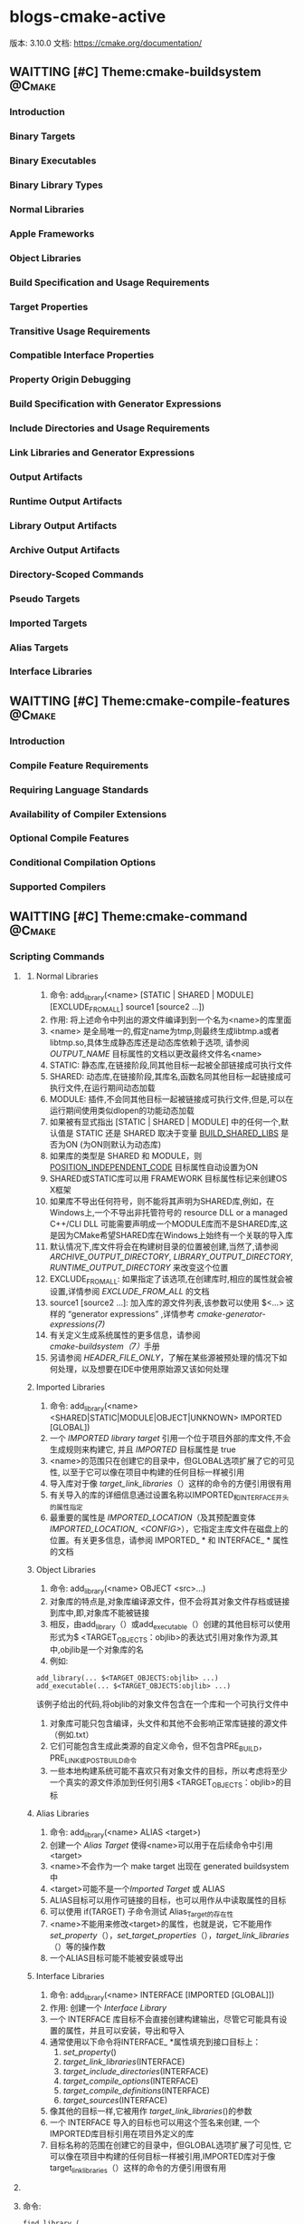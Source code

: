* blogs-cmake-active
  版本: 3.10.0
  文档: https://cmake.org/documentation/

** WAITTING [#C] Theme:cmake-buildsystem                            :@Cmake:
*** Introduction
*** Binary Targets
*** Binary Executables
*** Binary Library Types
*** Normal Libraries
*** Apple Frameworks
*** Object Libraries
*** Build Specification and Usage Requirements
*** Target Properties
*** Transitive Usage Requirements
*** Compatible Interface Properties
*** Property Origin Debugging
*** Build Specification with Generator Expressions
*** Include Directories and Usage Requirements
*** Link Libraries and Generator Expressions
*** Output Artifacts
*** Runtime Output Artifacts
*** Library Output Artifacts
*** Archive Output Artifacts
*** Directory-Scoped Commands
*** Pseudo Targets
*** Imported Targets
*** Alias Targets
*** Interface Libraries
** WAITTING [#C] Theme:cmake-compile-features                       :@Cmake:
*** Introduction
*** Compile Feature Requirements
*** Requiring Language Standards
*** Availability of Compiler Extensions
*** Optional Compile Features
*** Conditional Compilation Options
*** Supported Compilers
** WAITTING [#C] Theme:cmake-command                                :@Cmake:
*** Scripting Commands
**** <<add_library>>
***** Normal Libraries
1. 命令: add_library(<name> [STATIC | SHARED | MODULE] [EXCLUDE_FROM_ALL] source1 [source2 ...])
2. 作用: 将上述命令中列出的源文件编译到到一个名为<name>的库里面
3. <name> 是全局唯一的,假定name为tmp,则最终生成libtmp.a或者libtmp.so,具体生成静态库还是动态库依赖于选项, 请参阅 [[OUTPUT_NAME]] 目标属性的文档以更改最终文件名<name>
4. STATIC: 静态库,在链接阶段,同其他目标一起被全部链接成可执行文件
5. SHARED: 动态库,在链接阶段,其库名,函数名同其他目标一起链接成可执行文件,在运行期间动态加载
6. MODULE: 插件,不会同其他目标一起被链接成可执行文件,但是,可以在运行期间使用类似dlopen的功能动态加载
7. 如果被有显式指出 [STATIC | SHARED | MODULE] 中的任何一个,默认值是 STATIC 还是 SHARED 取决于变量 [[BUILD_SHARED_LIBS]] 是否为ON (为ON则默认为动态库)
8. 如果库的类型是 SHARED 和 MODULE，则 [[POSITION_INDEPENDENT_CODE]] 目标属性自动设置为ON
9. SHARED或STATIC库可以用 FRAMEWORK 目标属性标记来创建OS X框架
10. 如果库不导出任何符号，则不能将其声明为SHARED库,例如，在Windows上,一个不导出非托管符号的 resource DLL or a managed C++/CLI DLL 可能需要声明成一个MODULE库而不是SHARED库,这是因为CMake希望SHARED库在Windows上始终有一个关联的导入库
11. 默认情况下,库文件将会在构建树目录的位置被创建,当然了,请参阅 [[ARCHIVE_OUTPUT_DIRECTORY]], [[LIBRARY_OUTPUT_DIRECTORY]], [[RUNTIME_OUTPUT_DIRECTORY]] 来改变这个位置
12. EXCLUDE_FROM_ALL: 如果指定了该选项,在创建库时,相应的属性就会被设置,详情参阅 [[EXCLUDE_FROM_ALL]] 的文档
13. source1 [source2 ...]: 加入库的源文件列表,该参数可以使用 $<...> 这样的  “generator expressions” ,详情参考 [[ cmake-generator-expressions(7)]]
14. 有关定义生成系统属性的更多信息，请参阅 [[cmake-buildsystem（7）]]手册
15. 另请参阅 [[HEADER_FILE_ONLY]]，了解在某些源被预处理的情况下如何处理，以及想要在IDE中使用原始源又该如何处理
***** Imported Libraries
1. 命令: add_library(<name> <SHARED|STATIC|MODULE|OBJECT|UNKNOWN> IMPORTED [GLOBAL])
2. 一个 [[IMPORTED library target]] 引用一个位于项目外部的库文件,不会生成规则来构建它, 并且 [[IMPORTED]] 目标属性是 true 
3. <name>的范围只在创建它的目录中，但GLOBAL选项扩展了它的可见性, 以至于它可以像在项目中构建的任何目标一样被引用
4. 导入库对于像 [[target_link_libraries]]（）这样的命令的方便引用很有用
5. 有关导入的库的详细信息通过设置名称以IMPORTED_和INTERFACE_开头的属性指定
6. 最重要的属性是 [[IMPORTED_LOCATION]]（及其预配置变体[[IMPORTED_LOCATION_ <CONFIG>]]），它指定主库文件在磁盘上的位置。有关更多信息，请参阅 IMPORTED_ * 和 INTERFACE_ * 属性的文档
***** Object Libraries
1. 命令: add_library(<name> OBJECT <src>...)
2. 对象库的特点是,对象库编译源文件，但不会将其对象文件存档或链接到库中,即,对象库不能被链接
3. 相反，由add_library（）或add_executable（）创建的其他目标可以使用形式为$ <TARGET_OBJECTS：objlib>的表达式引用对象作为源,其中,objlib是一个对象库的名
4. 例如:
#+BEGIN_SRC 
	add_library(... $<TARGET_OBJECTS:objlib> ...)
	add_executable(... $<TARGET_OBJECTS:objlib> ...)
#+END_SRC
该例子给出的代码,将objlib的对象文件包含在一个库和一个可执行文件中
1. 对象库可能只包含编译，头文件和其他不会影响正常库链接的源文件（例如.txt）
2. 它们可能包含生成此类源的自定义命令，但不包含PRE_BUILD，PRE_LINK或POST_BUILD命令
3. 一些本地构建系统可能不喜欢只有对象文件的目标，所以考虑将至少一个真实的源文件添加到任何引用$ <TARGET_OBJECTS：objlib>的目标
***** Alias Libraries
1. 命令: add_library(<name> ALIAS <target>)
2. 创建一个 [[Alias Target]] 使得<name>可以用于在后续命令中引用<target>
3. <name>不会作为一个 make target 出现在 generated buildsystem 中
4. <target>可能不是一个[[Imported Target]] 或 ALIAS
5. ALIAS目标可以用作可链接的目标，也可以用作从中读取属性的目标
6. 可以使用 if(TARGET) 子命令测试 Alias_Target的存在性
7. <name>不能用来修改<target>的属性，也就是说，它不能用作 [[set_property]]（），[[set_target_properties]]（），[[target_link_libraries]]（）等的操作数
8. 一个ALIAS目标可能不能被安装或导出
***** Interface Libraries
1. 命令: add_library(<name> INTERFACE [IMPORTED [GLOBAL]])
2. 作用: 创建一个 [[Interface Library]]
3. 一个 INTERFACE 库目标不会直接创建构建输出，尽管它可能具有设置的属性，并且可以安装，导出和导入
4. 通常使用以下命令将INTERFACE_ *属性填充到接口目标上：
   1. [[set_property]]()
   2. [[target_link_libraries]](INTERFACE)
   3. [[target_include_directories]](INTERFACE)
   4. [[target_compile_options]](INTERFACE)
   5. [[target_compile_definitions]](INTERFACE)
   6. [[target_sources]](INTERFACE)
5. 像其他的目标一样,它被用作 [[target_link_libraries]]()的参数
6. 一个 INTERFACE 导入的目标也可以用这个签名来创建, 一个IMPORTED库目标引用在项目外定义的库
7. 目标名称的范围在创建它的目录中，但GLOBAL选项扩展了可见性, 它可以像在项目中构建的任何目标一样被引用,IMPORTED库对于像target_link_libraries（）这样的命令的方便引用很有用
**** <<find_library>>
**** 命令:
#+BEGIN_SRC 
     find_library (
     1. <VAR>
     2. name | NAMES name1 [name2 ...] [NAMES_PER_DIR]
     3. [HINTS path1 [path2 ... ENV var]]
     4. [PATHS path1 [path2 ... ENV var]]
     5. [PATH_SUFFIXES suffix1 [suffix2 ...]]
     6. [DOC "cache documentation string"]
     7. [NO_DEFAULT_PATH]
     8. [NO_CMAKE_PATH]
     9. [NO_CMAKE_ENVIRONMENT_PATH]
     10. [NO_SYSTEM_ENVIRONMENT_PATH]
     11. [NO_CMAKE_SYSTEM_PATH]
     12. [CMAKE_FIND_ROOT_PATH_BOTH | ONLY_CMAKE_FIND_ROOT_PATH | NO_CMAKE_FIND_ROOT_PATH]
     15. )
#+END_SRC
***** 参数解析:
1. <VAR>: 存储查找结果,如果找到了库文件,则将该文件(带绝对路径)存储在该变量内,如果没找到,该变量的值为<VAR>-NOTFOUND
2. name | NAMES name1 [name2 ...] [NAMES_PER_DIR] 
   1. name: 指定查找一个库
   2. NAMES: 指定查找一个或者更多个待搜索库的名字,当给NAMES选项赋予多个值时，默认情况下这个命令会一次考虑一个名字并搜索每个目录
   3. NAMES_PER_DIR选项告诉该命令一次考虑一个目录，并搜索其中的所有名称
   4. 给予NAMES选项的每个库名首先被认为是库文件名，然后考虑平台特定的前缀（例如lib）和后缀（例如.so）,因此可以直接指定libfoo.a等库文件名
3. [HINTS path1 [path2 ... ENV var]]
   1. 指明除了默认位置之外,还要搜索的目录
   2. ENV var 子选项从系统环境变量中读取路径
4. [PATHS path1 [path2 ... ENV var]]
   1. 指明除了默认位置之外,还要搜索的目录
   2. ENV var 子选项从系统环境变量中读取路径
5. [PATH_SUFFIXES suffix1 [suffix2 ...]]
   1. 指定补充子目录,如此便会检查每个搜索路径下面含有补充子目录的目录,比如: /home/ljj/t1 是PATHS中的指定搜索的目录,那么默认会到该路径下面搜索,但是不会搜索/home/ljj/t1/tmp
   2. 如果给出该选项为 tmp, 除了到 /home/ljj/t1下面搜索,还会到/home/ljj/t1/tmp下面搜索
6. [DOC "cache documentation string"]
   1. 之后的参数用来作为cache中的注释字符串
7. NO_DEFAULT_PATH: 如果指定了该选项，那么搜索的过程中不会有其他的附加路径,如果没有指定该选项，搜索过程如下：
   1. 搜索在cmake-specific cache 变量中指定的路径, 从命令行以-DVAR=value的形式传入,这些值被解释为 [[lists]] 如果传递了 NO_CMAKE_PATH，可以跳过这个路径的搜索
   2. 
8. NO_CMAKE_PATH: 默认会搜索cmake特有的cache变量中被指定的路径(这些变量是在用cmake命令行时，通过-DVAR=value指定的变量),如果指定了该选项,则跳过该搜索路径,但是还包括如下的路径
   1. 如果设置了[[CMAKE_LIBRARY_ARCHITECTURE]] ,则会搜索 <prefix>/lib/<arch> ,其中的<prefix>是 [[CMAKE_PREFIX_PATH]] 中的每一个前缀
   2. [[CMAKE_LIBRARY_PATH]]
   3. [[CMAKE_FRAMEWORK_PATH]]
9. NO_CMAKE_ENVIRONMENT_PATH: 默认会搜索cmake特有的环境变量中被指定的路径,这是用户在shell配置中设置的变量,如过指定了该选项, 则跳过该搜索路径,但是还包括如下的路径
   1. 如果设置了[[CMAKE_LIBRARY_ARCHITECTURE]] ,则会搜索 <prefix>/lib/<arch> ,其中的<prefix>是 CMAKE_PREFIX_PATH 中的每一个前缀
   2. CMAKE_LIBRARY_PATH
   3. CMAKE_FRAMEWORK_PATH
10. NO_SYSTEM_ENVIRONMENT_PAT: 默认会搜索标准的系统环境变量,如果指定了该选项，这些环境变量中的路径会被跳过,但是搜索的路径还包括：PATH LIB
11. NO_CMAKE_SYSTEM_PATH: 默认会搜索当前系统平台文件中定义的cmake变量,如果指定了该选项,这些变量中的路径将会被跳过,但是还包括如下的路径
    1. 如果设置了[[CMAKE_LIBRARY_ARCHITECTURE]] ,则会搜索 <prefix>/lib/<arch> ,其中的<prefix>是 [[CMAKE_SYSTEM_PREFIX_PATH]] 中的每一个前缀
    2. [[CMAKE_SYSTEM_LIBRARY_PATH]]
    3. [[CMAKE_SYSTEM_FRAMEWORK_PATH]]
12. [CMAKE_FIND_ROOT_PATH_BOTH | ONLY_CMAKE_FIND_ROOT_PATH | NO_CMAKE_FIND_ROOT_PATH]



   6. 搜索由PATHS或者精简版命令中指定的路径 
如果找到了库文件,搜索过程将不再重复，除非该变量被清空,如果没有找到库文件,下次使用相同变量调用find_library()命令时，搜索过程会再次尝试

       * 如果找到的库是一个框架，那么<VAR>将被设置为框架<fullPath> /A.framework的完整路径。当框架的完整路径被用作库时，CMake将使用-framework A和-F <fullPath>将框架链接到目标
       * 


       * CMake变量[[CMAKE_FIND_ROOT_PATH]]指定一个或多个目录作为所有其他搜索目录的前缀
       * [[CMAKE_SYSROOT]]变量也可以用来指定一个目录作为前缀
       * 默认情况下，首先搜索CMAKE_FIND_ROOT_PATH中列出的目录,然后搜索CMAKE_SYSROOT目录，然后搜索非根目录的目录。默认行为可以通过设置[[CMAKE_FIND_ROOT_PATH_MODE_LIBRARY]]进行调整
       * 在13中所示的行为可以通过下面的参数覆盖
         1. CMAKE_FIND_ROOT_PATH_BOTH: 按照13所述的顺序搜索
         2. ONLY_CMAKE_FIND_ROOT_PATH: 不使用CMAKE_FIND_ROOT_PATH变量
         3. NO_CMAKE_FIND_ROOT_PATH: 只搜索re-rooted目录以及[[CMAKE_STAGING_PREFIX]]下的目录
       * 默认的搜索顺序的设计逻辑是按照使用时从最具体到最不具体。通过多次调用find_library命令以及NO_*选项，可以覆盖工程的这个默认顺序
       * 如果设置了[[CMAKE_FIND_LIBRARY_CUSTOM_LIB_SUFFIX]]变量，所有的搜索路径将被正常测试，附带后缀，并且所有匹配的lib /替换为lib${CMAKE_FIND_LIBRARY_CUSTOM_LIB_SUFFIX}/
         1. 如果[[FIND_LIBRARY_USE_LIB32_PATHS]]全局属性被设置，所有的搜索路径将被正常测试，32 /附加，lib /所有匹配替换为lib32 /。如果至少启用了project（）命令支持的一种语言，则会自动为已知需要的平台设置此属性
         2. 如果[[FIND_LIBRARY_USE_LIB64_PATHS]]全局属性被设置，所有的搜索路径将被正常地测试，64 /追加，并且所有匹配的lib /替换为lib64 /。如果至少启用了project（）命令支持的一种语言，则会自动为已知需要的平台设置此属性
       * 变量CMAKE_FIND_LIBRARY_CUSTOM_LIB_SUFFIX将覆盖FIND_LIBRARY_USE_LIB32_PATHS，FIND_LIBRARY_USE_LIBX32_PATHS和FIND_LIBRARY_USE_LIB64_PATHS全局属性
*** DONE Project Commands
    CLOSED: [2017-11-27 一 16:59]
*** CTest Commands
*** Deprecated Commands
** WAITTING [#C] Theme:cmake-developer                              :@Cmake:
*** Introduction
*** Adding Compile Features
*** Help
**** T Markup Constructs
**** TCMake Domain
**** TCross-References
**** TStyle
***** TStyle: Section Headers
***** TStyle: Whitespace
***** TStyle: Line Length
***** TStyle: Prose
***** TStyle: Starting Literal Blocks
***** TStyle: CMake Command Signatures
***** TStyle: Boolean Constants
***** TStyle: Inline Literals
***** TStyle: Cross-References
***** TStyle: Referencing CMake Concepts
***** TStyle: Referencing CMake Domain Objects
*** TModules
**** Module Documentation
**** TFind Modules
***** TStandard Variable Names
***** TA Sample Find Module
** WAITTING [#C] Theme:cmake-generator-expressions(7)               :@Cmake:
*** Introduction
*** T Logical Expressions
*** T Informational Expressions
*** TOutput Expressions
** WAITTING [#C] Theme:cmake-generators(7)                          :@Cmake:
*** Introduction
*** CMake Generators
**** Command-Line Build Tool Generators
***** Makefile Generators
***** Ninja Generator
**** IDE Build Tool Generators
***** Visual Studio Generators
***** Other Generators
*** TExtra Generators
** WAITTING [#C] Theme:cmake-language                               :@Cmake:
*** Variables
    1. 在 cmake 的语法中,变量是基本的存储单元
    2. 变量的值总是字符串类型
    3. set 和 unset 命令用于设置以及清除变量的值(当然了,也有其他的一些命令含有修改变量值的语义)
    4. 变量名是大小写敏感的,建议使用_和-来组合变量
    5. 变量有动态的范围,每个使用set或者unset赋值的变量实际上是在当前范围内创建了一个绑定 
 Blog creation time:[2017-11-08 三 09:38]
** WAITTING [#C] Theme:cmake-server(7)                              :@Cmake:
** WAITTING [#C] Theme:cmake-modules(7)                             :@Cmake:
** WAITTING [#C] Theme:cmake-packages(7)                            :@Cmake:
** WAITTING [#C] Theme:cmake-policies                               :@Cmake:
1. introduction
   1. 开发中会遇到这样的事,使用cmake开发了一个项目,突然一不小心在系统升级时将cmake的版本也升级了
   2. 新版本的cmake相比于老版本的cmake,某些命令或者变量带来了行为上的改变,当前的项目在编译时会出现一些警告,甚至是行为不符的现象
   3. 在cmake中,为了解决这样的情况,提供了一种称为policy的机制,cmake的设计者每次发布新版本时,如果发现新版本相对老版本带来了某些行为上的改变,就会顺带发布一个CMP_<NNNN>的policy
   4. 每个CMP_<NNNN>中都会"旧行为"和"新行为",以及引入该policy的原因
   5. 在工程中可以设置各种policy来选择期望的行为
Blog creation time:[2017-11-08 三 13:28]
** WAITTING [#C] Theme:cmake-properties                             :@Cmake:
*** Properties of Global Scope
    1. <<ENABLED_LANGUAGES>>
        1. 存储当前使能的语言列表
        2. 由命令[[enable_language]]配置
        3. 只读
*** Properties on Directories
*** Properties on Targets
**** <<POSITION_INDEPENDENT_CODE>>
1. 该变量的属性决定了将要创建的可执行文件或者共享库是否位置独立
2. 如果一个库是 SHARD 和 MODULE,那么这个属性自动设置为true
3. 该属性值被变量 [[CMAKE_POSITION_INDEPENDENT_CODE]] 的值初始化
4. 参考 [[add_library]]()
*** Properties on Tests
*** Properties on Source Files
*** Properties on Cache Entries
*** Properties on Installed Files
*** Deprecated Properties on Directories
    1. COMPILE_DEFINITIONS_<CONFIG>
    2. TEST_INCLUDE_FILE
*** Deprecated Properties on Targets
    1. COMPILE_DEFINITIONS_<CONFIG>
    2. POST_INSTALL_SCRIPT
    3. PRE_INSTALL_SCRIPT
*** Deprecated Properties on Source Files
     1. COMPILE_DEFINITIONS_<CONFIG>
 Blog creation time:[2017-11-09 四 15:16]
** WAITTING [#C] Theme:cmake-qt(7)                                  :@Cmake:
** WAITTING [#C] Theme:cmake-toolchains                             :@Cmake:
*** <<Introduction>>
    1. CMake使用工具链来进行编译,链接库,创建归档，以及使用一些任务去进行构建
    2. 命令[[project]]()以及 [[enable_language]]()中给出的语言决定了采用何种工具链工具
    3. 在常规构建中，CMake基于系统自检和缺省自动为宿主构建决定工具链
    4. 在交叉编译的情况下，可以通过相关的编译器和工具路径来指定工具链文件
*** <<Languages>>
    1. 在使用[[project]]()命令时,如果设置了LANGUAGE参数,或者使用[[enable_language]](),则内置变量[[CMAKE_C_COMPILER]]就会被设置为指定的语言,如果没有做出任何设置,则会默认隐式使用缺省的C以及CXX
    2. 采用的语言决定了一些信息，如编译器的供应商和版本，目标架构和位宽，相应工具的位置等
    3. 当语言被确定好以后，相应的就确定了使用 何种编译器,链接器
    4. 全局属性[[ENABLED_LANGUAGES]]包含当前启用的语言
    5. 通过目标中源文件的语言来计算采用的链接器,在静态库的情况下，也通过依赖库的语言来计算,CMake做出的选择可能被目标属性 [[LINKER_LANGUAGE]] 重写
*** <<Variables and Properties>>
    1. 几个关于工具链的语言组件变量会被使用
    2. [[CMAKE_TOOLCHIAIN_FILE]] 提供一个交叉编译的脚本
    3. [[CMAKE_SYSTEM_NAME]] 目标机上运行的操作系统的名称
    4. [[CMAKE_SYSTEM_PROCESSOR]] 目标机的硬件架构，例如ARM，X86
    5. [[CMAKE_C_COMPILER]] 指明了<LANG>语言的编译器所在的路径
    6. [[CMAKE_C_COMPILER_ID]] 作为编译器的标识
    7. [[CMAKE_C_COMPILER_VERSION]] 标识编译器的版本
    8. [[CMAKE_C_FLAGS]] 当编译一个特定语言的文件时,该变量中给出的选项将会被作为编译时的选项
    9. [[CMAKE_FIND_ROOT_PATH]] 搜索路径
    10. [[CMAKE_SYSROOT]]  搜索路径
*** Toolchain Features
*** Cross Compiling
    1. <<CMAKE_TOOLCHIAIN_FILE>> 这应当是CMake交叉编译中最重要的概念了,CMake不知道你的目标平台是什么、用什么编译器、如何编译等等，所以你需要提供预设一些变量到CMake
    2. 其中最为方便的一个方法就是将相关的变量设置都放进一个文件(cmake脚本)中去，然后将该文件通过CMAKE_TOOLCHIAIN_FILE传递给CMake 
    3. 传递交叉编译脚本的方法: cmake -D CMAKE_TOOLCHIAIN_FILE="/path/to/my-cmake-toolchain-file" ..   (当然,也可以在CMakeList.txt中直接给出)
    4. <<目标机>>: 运行代码的实体机,比如stm32f407zgt6 
    5. <<宿主即>>: 也叫开发平台,比如linux,windows
    6. 交叉编译: 在宿主机上开发程序,烧录到目标机上运行
    7. cmake是无法自动判断出目标机的上运行的系统的,因此必须需要我们通过变量 [[CMAKE_SYSTEM_NAME]] 指定
    8. 在宿主机上交叉编译出来的可执行文件通常不能直接运行在宿主机上
    9. 交叉编译过程中不能使用宿主机上的原生头文件和库，而是需要用到一套专门针对目标机的头文件和库,如embi-arm-linux-xx
    10. 在交叉编译时(即指定了[[CMAKE_SYSTEM_NAME]]), [[CMAKE_CROSSCOMPILING]]变量将被设置为真值
    11. 稍微大一点的项目都会用到一些外部依赖库或者tool,CMake提供了 [[find_library]]() [[find_package]]() [[find_file]]() [[find_program]]() [[find_path]]()来进行外部依赖的搜索查找
    12. 变量[[CMAKE_FIND_ROOT_PATH]] 和 [[CMAKE_SYSROOT]] 指明了外部依赖的搜索路径,即所有find_*将在这两个变量指定的路径路径,以及宿主机相关的路径下搜索,当然了,可以限制只在某一路径下搜索,详情参考CMAKE_FIND_ROOT_PATH
 Blog creation time:[2017-11-08 三 09:40]
** WAITTING [#C] Theme:cmake-env-variables                          :@Cmake:
1. 设置环境变量set(ENV{CMAKE_C_FLAGS} "-O3 -Wall")
2. 查看环境变量message(STATUS "CMAKE_C_FLAGS: " $ENV{CMAKE_C_FLAGS})
3. Environment Variables that Control the Build
   1. CMAKE_CONFIG_TYPE
   2. CMAKE_MSVCIDE_RUN_PATH
   3. CMAKE_OSX_ARCHITECTURES
   4. LDFLAGS
   5. MACOSX_DEPLOYMENT_TARGET
4. Environment Variables for Languages
   1. ASM<DIALECT>
   2. ASM<DIALECT>FLAGS
   3. CC
   4. <<CFLAGS>>
      1. 如果CMAKE_C_FLAGS没有定义,则在编译c源文件时,该变量存储默认的编译flags
      2. 如果CMAKE_C_FLAGS没有定义,仅仅在首次配置CC的默认编译状态时,该变量才被cmake使用,之后,这个值存储在CMAKE_C_FLAGS中
      3. 如果定义了[[CMAKE_C_FLAGS]],不论是首次配置还是任意次配置CC的编译flags,该变量CFLAGS都会被忽略
   5. CSFLAGS
   6. CUDACXX
   7. CUDAFLAGS
   8. CUDAHOSTCXX
   9. CXX
   10. CXXFLAGS
   11. FC
   12. FFLAGS
   13. RC
   14. RCFLAGS
5. Environment Variables for CTest
   1. CMAKE_CONFIG_TYPE
   2. CTEST_INTERACTIVE_DEBUG_MODE
   3. CTEST_OUTPUT_ON_FAILURE
   4. CTEST_PARALLEL_LEVEL
   5. CTEST_USE_LAUNCHERS_DEFAULT
   6. DASHBOARD_TEST_FROM_CTEST
Blog creation time:[2017-11-08 三 09:39]
** WAITTING [#C] Theme:cmake-variables                              :@Cmake:
*** Variables that Provide Information
    1. <<CMAKE_CURRENT_LIST_DIR>>
       1. 含义: 当前正在处理的列表文件(CMakelists.txt)所在的目录路径
       2. 动态变量
       3. 如: /home/ljj/workspace/test5/dir/
    2. <<CMAKE_CURRENT_LIST_FILE>>
       1. 含义: 当前正在处理的列表文件(CMakeLists.txt)
       2. 动态变量
       3. 如:  /home/ljj/workspace/test5/dir/CMakeLists.txt
    3. <<PROJECT-NAME_BINARY_DIR>>
       1. 作用: 该变量的值是命令project(<PROJECT-NAME> ......)中指定的项目名的顶层 binary directory 目录的路径
       2. 使用场合: 当使用add_subdirectory()命令来连接几个工程时,该变量就十分有用
       3. 个人建议: PROJECT_BINARY_DIR指代的对象没有该变量指代的清楚明了,建议使用该变量
    4. <<PROJECT-NAME_SOURCE_DIR>>
       1. 作用: 该变量的值是命令project(<PROJECT-NAME> ......)中指定的项目名的顶层 source directory 目录的路径
       2. 使用场合: 当使用add_subdirectory()命令来连接几个工程时,该变量就十分有用
       3. 个人建议: PROJECT_SOURCE_DIR指代的对象没有该变量指代的清楚明了,建议使用该变量
    5. <<PROJECT-NAME_VERSION>>
       1. 作用:  该变量用于存储命令project(<PROJECT-NAME>  [VERSION <major>[.<minor>[.<patch>[.<tweak>]]]]......)中指定的VERSION
       2. 备注: cmake_policy
    6. <<PROJECT-NAME>_VERSION_MAJOR>>
       1. 作用: 存储<PROJECT-NAME>_VERSION中的第1个号码<major>
    7. <<PROJECT-NAME_VERSION_MINOR>>
       1. 作用: 存储<PROJECT-NAME>_VERSION中的第2个号码<minor>
    8. <<PROJECT-NAME>_VERSION_PATCH>>
       1. 作用: 存储<PROJECT-NAME>_VERSION中的第3个号码<patch> 
    9. <<PROJECT-NAME>_VERSION_TWEAK>>
       1. 作用: 存储<PROJECT-NAME>_VERSION中的第4个号码<tweak>
    10. <<PROJECT_DESCRIPTION>>
        1. 作用: 存储project命令中<DESCRIPTION>参数,项目描述信息
    11. <<PROJECT_NAME>>
        1. 作用: 该变量的值是命令project(<PROJECT-NAME> ......)中指定的项目名<PROJECT-NAME>
        2. 使用场合: 可以通过查询该变量得知项目的名字
*** Variables that Change Behavior
****  <<BUILD_SHARED_LIBS>>
1. 该变量如果设置为ON,则在全局范围内,[[ add_library]]() 默认创建的所有库均是 SHARD 库,除非明确的指出要创建一个STATIC库
2. 该变量经常在项目中最为一个 [[option]]() 以便项目的每一个用户能够决定它们是否想要使用静态库或者动态库构建系统


     2. <<CMAKE_BUILD_TYPE>>
        1. 作用: 指定 build tree 的 build type 
        2. 可能的值是: empty, Debug, Release, RelWithDebInfo and MinSizeRel
        3. 这个变量仅仅在 single-configuration generators 时才有意义
        4. 有很多预配置属性和变量,诸如 [[CMAKE_C_FLAGS_<CONFIG>]] , CMAKE_C_FLAGS_[DEBUG|RELEASE|RELWITHDEBINFO|MINSIZEREL]
        5. 例如,如果配置了某 build tree 的 build type 为Debug, CMake 会将 CMAKE_C_FLAGS_DEBUG 添加到 [[CMAKE_C_FLAGS]] 中去
     3. <<CMAKE_FIND_ROOT_PATH>>
        1. 在交叉编译时,该变量是十分有用的,比如,在给一个ARM处理器的移动设备做交叉编译，其中需要寻找libjpeg.so
        2. 假如使用find_package(JPEG) 在没有设置该变量的前提下,返回的是/usr/lib/libjpeg.so
        3. 这是有问题的，因为找到的这个so库只是给你的宿主机系统(例如一个x86的Ubuntu主机)服务的，不能用于arm系统
        4. 所以你需要告诉CMake去其它地方去查找,该变量就是干这个事的,它在文件系统层次给出了一个用于搜索的根
        5. 比如 [[set]](CMAKE_FIND_ROOT_PATH /home/ljj/stm32/embi-arm-linux-xx)
        6. 默认情况下,CMake首先会到/home/ljj/stm32/embi-arm-linux-xxx/usr/lib或者/home/ljj/stm32/embi-arm-linux-xx/lib等子目录下面搜索所有find_*命令给出的条目
        7. 如果没有找到(且设置了 [[find_package(BOTH)]] 的情况下),可以接着到 [[CMAKE_SYSROOT]] 列出的路径下搜索, 如果还是没有找到的话就到宿主机的相关目录下搜索
        8. 默认这个变量是空,交叉编译中应当对该变量进行设置
        9. 配置该变量的同时还应配置[[CMAKE_FIND_ROOT_PATH_MODE_PROGRAM]] , [[CMAKE_FIND_ROOT_PATH_MODE_LIBRARY]] , [[CMAKE_FIND_ROOT_PATH_MODE_INCLUDE]] , [[CMAKE_FIND_ROOT_PATH_MODE_PACKAGE]]
        10. 参考 [[Cross Compiling]]  [[CMAKE_SYSROOT]] 
     4. <<CMAKE_FIND_ROOT_PATH_MODE_LIBRARY>>
        1. 该变量用于控制 [[find_library]]()命令是否可以在 [[CMAKE_FIND_ROOT_PATH]] , [[CMAKE_SYSROOT]]给出的路径下面搜索
        2. 如果设置为ONLY,那么,find_library() 仅仅只能在 CMAKE_FIND_ROOT_PATH  下面给出的路径中进行搜索
        3. 如果设置为NEVER,那么, find_library() 将无法在 CMAKE_FIND_ROOT_PATH 下面给出的路径中搜索,只能在宿主机相应的目录下进行搜索
        4. 如果设置为BOTH,那么,find_library() 可以在 CMAKE_FIND_ROOT_PATH 下面以及宿主机相应的目录下面进行搜索
     5. <<CMAKE_FIND_ROOT_PATH_MODE_INCLUDE>>
        1. 该变量用于控制 [[find_file]](), [[find_path]]() 命令是否可以在 [[CMAKE_FIND_ROOT_PATH]] , [[CMAKE_SYSROOT]] 给出的路径下面搜索
        2. 如果设置为ONLY,那么,find_file(),find_path() 仅仅只能在 CMAKE_FIND_ROOT_PATH  下面给出的路径中进行搜索
        3. 如果设置为NEVER,那么, find_file(),find_path() 将无法在 CMAKE_FIND_ROOT_PATH 下面给出的路径中搜索,只能在宿主机相应的目录下进行搜索
        4. 如果设置为BOTH,那么,find_file(),find_path() 可以在 CMAKE_FIND_ROOT_PATH 下面以及宿主机相应的目录下面进行搜索
     6. <<CMAKE_FIND_ROOT_PATH_MODE_PACKAGE>>
        1. 该变量用于控制 [[find_package]]()命令是否可以在 [[CMAKE_FIND_ROOT_PATH]] , [[CMAKE_SYSROOT]]给出的路径下面搜索
        2. 如果设置为ONLY,那么,find_package() 仅仅只能在 CMAKE_FIND_ROOT_PATH  下面给出的路径中进行搜索
        3. 如果设置为NEVER,那么, find_package() 将无法在 CMAKE_FIND_ROOT_PATH 下面给出的路径中搜索,只能在宿主机相应的目录下进行搜索
        4. 如果设置为BOTH,那么,find_package() 可以在 CMAKE_FIND_ROOT_PATH 下面以及宿主机相应的目录下面进行搜索
     7. <<CMAKE_FIND_ROOT_PATH_MODE_PROGRAM>>
        1. 该变量用于控制 [[find_program]]()命令是否可以在 [[CMAKE_FIND_ROOT_PATH]] , [[CMAKE_SYSROOT]]给出的路径下面搜索
        2. 如果设置为ONLY,那么,find_program() 仅仅只能在 CMAKE_FIND_ROOT_PATH  下面给出的路径中进行搜索
        3. 如果设置为NEVER,那么, find_program() 将无法在 CMAKE_FIND_ROOT_PATH 下面给出的路径中搜索,只能在宿主机相应的目录下进行搜索
        4. 如果设置为BOTH,那么,find_program() 可以在 CMAKE_FIND_ROOT_PATH 下面以及宿主机相应的目录下面进行搜索
     8. <<CMAKE_INCLUDE_PATH>>
     9. <<CMAKE_INSTALL_PREFIX>>
        1. 该变量被命令[[install]]()使用到
        2. 当 make install 被调用 或者 使用命令install()时,这个变量的目录所示的路径将会被安装路径的后面
        3. 在UNIX下,这个变量默认是/usr/local,在window下,默认是c:/Program Files/${PROJECT_NAME}
        4. 该变量的使用方法: cmake -DCMAKE_INSTALL_PREFIX=usr/ .. 此时 make DESTDIR=/home/john install 后,软件的安装路径就是usr/home/john
        5. 备注: 当然了,该变量也可以在CMakeLists.txt中使用set进行配置,原则是如果用户在命令行使用-D定义了默认路径的话,就使用命令行的路径,否则就使用set设置的路径
        6. 通过判断 [[CMAKE_INSTALL_PREFIX_INITIALIZED_TO_DEFAULT]] 的值实现该变量的配置:
        7. if(CMAKE_INSTALL_PREFIX_INITIALIZED_TO_DEFAULT)
        8. [[set]](CMAKE_INSTALL_PREFIX "/my/default" CACHE PATH "..." FORCE)
     10. <<CMAKE_POLICY_DEFAULT_CMP_NNNN>>
         1. 作用: 存储某个policy的默认配置(OLD or NEW)
         2. 更改: cmake_policy(SET CMP0048 NEW)
         3. 说明: <NNNN>代表某个policy的编号,如0048,该编号具体是什么含义,参见cmake-policies
*** Variables that Describe the System
    1. <<CMAKE_SYSTEM_NAME>>
       1. [[目标机]]上运行的操作系统的名称,比如Linux,Android,如果你的嵌入式平台没有相关OS你即需要写成”Generic”
       2. 这是在toolchain脚本中必须要设置的变量,只有当CMAKE_SYSTEM_NAME这个变量被设置了，CMake才认为此时正在交叉编译
       3. 它会额外设置一个变量[[CMAKE_CROSSCOMPILING]]为TRUE
       4. 参考 [[CMAKE_TOOLCHIAIN_FILE]] 
    2. <<CMAKE_SYSTEM_PROCESSOR>>
       1. 代表[[目标机]]的硬件架构，例如ARM，X86
       2. 这个是可选项，但是在移动开发中很重要
*** Variables that Control the Build
    1. <<CMAKE_EXE_LINKER_FLAGS>>
       1. 作用: 存储创建可执行文件时用到的链接flags
       2. 这个变量中的flags将会在创建一个可执行文件时被使用
    2. <<CMAKE_POSITION_INDEPENDENT_CODE>>
	     1.该变量被用于初始化所有目标的  [[POSITION_INDEPENDENT_CODE]] 属性
       1. 该变量的值也被用于 [[try_compile]]()
    3. <<EXECUTABLE_OUTPUT_PATH>>
       1. 作用: 重新指定最终二进制目标的路径
       2. 设置: set(EXECUTABLE_OUTPUT_PATH ${PROJECT_BINARY_DIR}/bin)
       3. 备注: 一个重要的问题是,配置这个变量的这条指令应当写在哪个CMakeLists.txt中呢,其基本原则是在哪里 [[ADD_EXECUTABLE]] 或 [[ADD_LIBRARY]],如果需要改变目标存放路径,就在哪里加入上述的定义
       4. 相关: [[add_subdirectory]]()
    4. <<LIBRARY_OUTPUT_PATH>>
       1. 作用: 重新指定最终生成的共享库的路径
       2. 设置: set(LIBRARY_OUTPUT_PATH ${PROJECT_BINARY_DIR}/lib)
*** Variables for Languages
    1. <<CMAKE_<LANG>_COMPILER>>
       1. <<CMAKE_C_COMPILER>>
       2. 参考 [[Languages]]
    2. <<CMAKE_<LANG>_COMPILER_ID>>
       1. <<CMAKE_C_COMPILER_ID>>
       2. A short string unique to the compiler vendor
       3. 比如: set(CMAKE_C_COMPILER "ARMCC = ARM Compiler (arm.com)")
       4. 参考 [[Variables and Properties]]
    3. <<CMAKE_<LANG>_FLAGS>>
       1. <<CMAKE_C_FLAGS>>: 存储c编编译过程中的所有flags
          1. 可以通过[[add_compile_options]]命令以及[[add_definitions]]设置flags,但是不推荐,因为这两个命令设置的值对所有的编译器都有效.推荐使用set,它只对指定的编译器有效
       2. 该变量一旦定义,则[[CFLAGS]]将会被忽略,因此该变量的值在没有赋值之前为空
       3. 建议使用set(CMAKE_C_FLAGS "${CMAKE_C_FLAGS} -O3 -Wall")这种方式将CMAKE_C_FLAGS 设置为 -O3 -Wall (注意不是追加)
       4. 参考 [[Variables and Properties]]
*** Variables for CTest
*** Variables for CPack
 Blog creation time:[2017-11-08 三 09:24]
